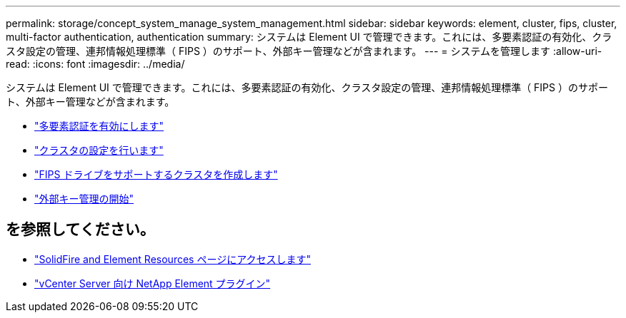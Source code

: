 ---
permalink: storage/concept_system_manage_system_management.html 
sidebar: sidebar 
keywords: element, cluster, fips, cluster, multi-factor authentication, authentication 
summary: システムは Element UI で管理できます。これには、多要素認証の有効化、クラスタ設定の管理、連邦情報処理標準（ FIPS ）のサポート、外部キー管理などが含まれます。 
---
= システムを管理します
:allow-uri-read: 
:icons: font
:imagesdir: ../media/


[role="lead"]
システムは Element UI で管理できます。これには、多要素認証の有効化、クラスタ設定の管理、連邦情報処理標準（ FIPS ）のサポート、外部キー管理などが含まれます。

* link:concept_system_manage_mfa_enable_multi_factor_authentication.html["多要素認証を有効にします"]
* link:concept_system_manage_cluster_configure_cluster_settings.html["クラスタの設定を行います"]
* link:task_system_manage_fips_create_a_cluster_supporting_fips_drives.html["FIPS ドライブをサポートするクラスタを作成します"]
* link:concept_system_manage_key_get_started_with_external_key_management.html["外部キー管理の開始"]




== を参照してください。

* https://www.netapp.com/data-storage/solidfire/documentation["SolidFire and Element Resources ページにアクセスします"^]
* https://docs.netapp.com/us-en/vcp/index.html["vCenter Server 向け NetApp Element プラグイン"^]


